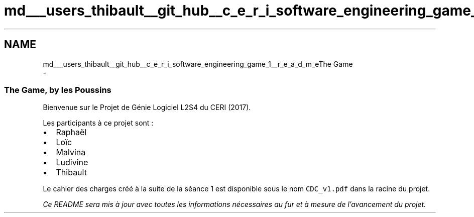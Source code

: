 .TH "md___users_thibault__git_hub__c_e_r_i_software_engineering_game_1__r_e_a_d_m_e" 3 "Thu Apr 20 2017" "My Project" \" -*- nroff -*-
.ad l
.nh
.SH NAME
md___users_thibault__git_hub__c_e_r_i_software_engineering_game_1__r_e_a_d_m_eThe Game 
 \- 
.SS "The Game, by les Poussins "
.PP
Bienvenue sur le Projet de Génie Logiciel L2S4 du CERI (2017)\&.
.PP
Les participants à ce projet sont :
.IP "\(bu" 2
Raphaël
.IP "\(bu" 2
Loïc
.IP "\(bu" 2
Malvina
.IP "\(bu" 2
Ludivine
.IP "\(bu" 2
Thibault
.PP
.PP
Le cahier des charges créé à la suite de la séance 1 est disponible sous le nom \fCCDC_v1\&.pdf\fP dans la racine du projet\&.
.PP
\fICe README sera mis à jour avec toutes les informations nécessaires au fur et à mesure de l'avancement du projet\&.\fP 
